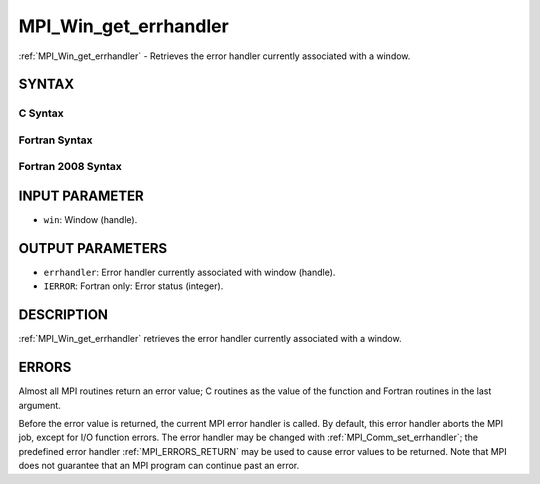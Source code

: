 .. _MPI_Win_get_errhandler:

MPI_Win_get_errhandler
~~~~~~~~~~~~~~~~~~~~~~

:ref:`MPI_Win_get_errhandler` - Retrieves the error handler currently
associated with a window.

SYNTAX
======

C Syntax
--------

.. code-block:: c
   :linenos:

   #include <mpi.h>
   int MPI_Win_get_errhandler(MPI_Win win, MPI_Errhandler *errhandler)

Fortran Syntax
--------------

.. code-block:: fortran
   :linenos:

   USE MPI
   ! or the older form: INCLUDE 'mpif.h'
   MPI_WIN_GET_ERRHANDLER(WIN, ERRHANDLER, IERROR)
   	INTEGER WIN, ERRHANDLER, IERROR

Fortran 2008 Syntax
-------------------

.. code-block:: fortran
   :linenos:

   USE mpi_f08
   MPI_Win_get_errhandler(win, errhandler, ierror)
   	TYPE(MPI_Win), INTENT(IN) :: win
   	TYPE(MPI_Errhandler), INTENT(OUT) :: errhandler
   	INTEGER, OPTIONAL, INTENT(OUT) :: ierror

INPUT PARAMETER
===============

* ``win``: Window (handle). 

OUTPUT PARAMETERS
=================

* ``errhandler``: Error handler currently associated with window (handle). 

* ``IERROR``: Fortran only: Error status (integer). 

DESCRIPTION
===========

:ref:`MPI_Win_get_errhandler` retrieves the error handler currently associated
with a window.

ERRORS
======

Almost all MPI routines return an error value; C routines as the value
of the function and Fortran routines in the last argument.

Before the error value is returned, the current MPI error handler is
called. By default, this error handler aborts the MPI job, except for
I/O function errors. The error handler may be changed with
:ref:`MPI_Comm_set_errhandler`; the predefined error handler :ref:`MPI_ERRORS_RETURN`
may be used to cause error values to be returned. Note that MPI does not
guarantee that an MPI program can continue past an error.
